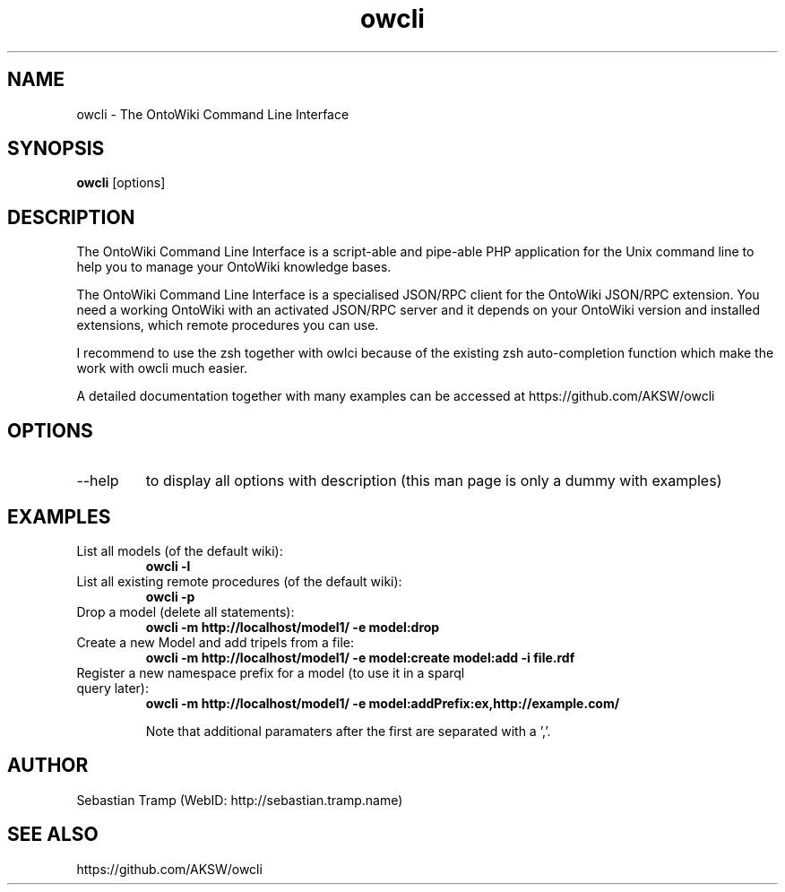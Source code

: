 .TH owcli 1  "06/2010" "version 0.4" "USER COMMANDS"
.SH NAME
owcli \- The OntoWiki Command Line Interface
.SH SYNOPSIS
.B owcli
[options]
.SH DESCRIPTION
The OntoWiki Command Line Interface is a script-able and pipe-able PHP application for the Unix command line to help you to manage your OntoWiki knowledge bases.
.PP
The OntoWiki Command Line Interface is a specialised JSON/RPC client for the OntoWiki JSON/RPC extension. You need a working OntoWiki with an activated JSON/RPC server and it depends on your OntoWiki version and installed extensions, which remote procedures you can use.
.PP
I recommend to use the zsh together with owlci because of the existing zsh auto-completion function which make the work with owcli much easier.
.PP
A detailed documentation together with many examples can be accessed at https://github.com/AKSW/owcli
.SH OPTIONS
.TP
\--help
to display all options with description (this man page is only a dummy with examples)
.SH EXAMPLES
.TP
List all models (of the default wiki):
.B owcli -l
.TP
List all existing remote procedures (of the default wiki):
.B owcli -p
.TP
Drop a model (delete all statements):
.B owcli -m http://localhost/model1/ \-e model:drop
.TP
Create a new Model and add tripels from a file:
.B owcli -m http://localhost/model1/ \-e model:create model:add -i file.rdf

.TP
Register a new namespace prefix for a model (to use it in a sparql query later):
.B owcli -m http://localhost/model1/ \-e model:addPrefix:ex,http://example.com/

Note that additional paramaters after the first are separated with a ','.

.SH AUTHOR
Sebastian Tramp (WebID: http://sebastian.tramp.name)
.SH SEE ALSO
https://github.com/AKSW/owcli

